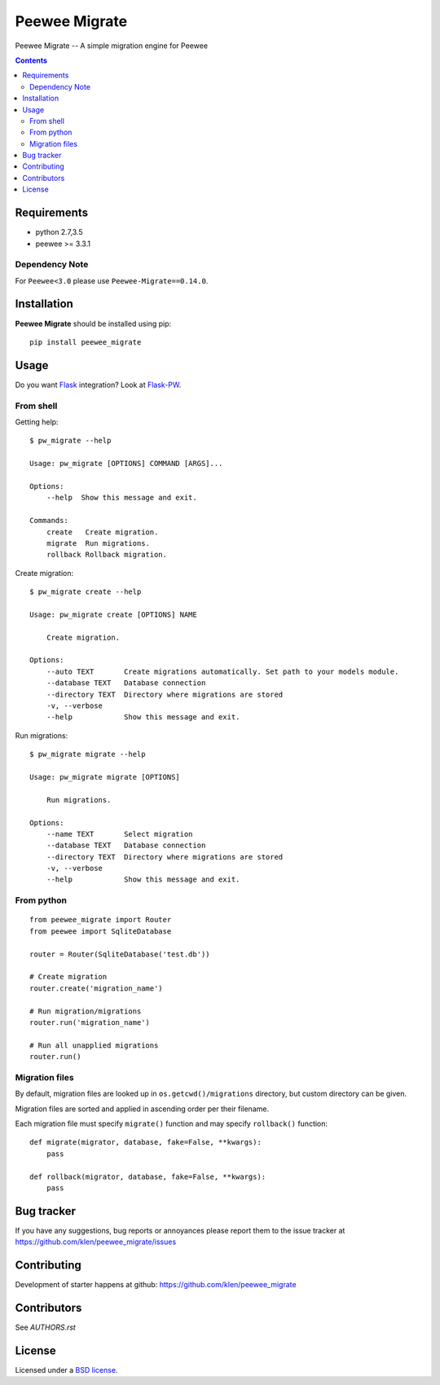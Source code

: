 Peewee Migrate
##############

.. _description:

Peewee Migrate -- A simple migration engine for Peewee

.. _badges:

.. image:: http://img.shields.io/travis/klen/peewee_migrate.svg?style=flat-square
    :target: http://travis-ci.org/klen/peewee_migrate
    :alt: Build Status

.. image:: http://img.shields.io/coveralls/klen/peewee_migrate.svg?style=flat-square
    :target: https://coveralls.io/r/klen/pewee_migrate
    :alt: Coverals

.. image:: http://img.shields.io/pypi/v/peewee_migrate.svg?style=flat-square
    :target: https://pypi.python.org/pypi/peewee_migrate
    :alt: Version

.. image:: http://img.shields.io/pypi/dm/peewee_migrate.svg?style=flat-square
    :target: https://pypi.python.org/pypi/peewee_migrate
    :alt: Downloads

.. _contents:

.. contents::

.. _requirements:

Requirements
=============

- python 2.7,3.5
- peewee >= 3.3.1

Dependency Note
---------------

For ``Peewee<3.0`` please use ``Peewee-Migrate==0.14.0``.

.. _installation:

Installation
=============

**Peewee Migrate** should be installed using pip: ::

    pip install peewee_migrate

.. _usage:

Usage
=====

Do you want Flask_ integration? Look at Flask-PW_.

From shell
----------

Getting help: ::

    $ pw_migrate --help

    Usage: pw_migrate [OPTIONS] COMMAND [ARGS]...

    Options:
        --help  Show this message and exit.

    Commands:
        create   Create migration.
        migrate  Run migrations.
        rollback Rollback migration.

Create migration: ::

    $ pw_migrate create --help

    Usage: pw_migrate create [OPTIONS] NAME

        Create migration.

    Options:
        --auto TEXT       Create migrations automatically. Set path to your models module.
        --database TEXT   Database connection
        --directory TEXT  Directory where migrations are stored
        -v, --verbose
        --help            Show this message and exit.

Run migrations: ::

    $ pw_migrate migrate --help

    Usage: pw_migrate migrate [OPTIONS]

        Run migrations.

    Options:
        --name TEXT       Select migration
        --database TEXT   Database connection
        --directory TEXT  Directory where migrations are stored
        -v, --verbose
        --help            Show this message and exit.

From python
-----------
::

    from peewee_migrate import Router
    from peewee import SqliteDatabase

    router = Router(SqliteDatabase('test.db'))

    # Create migration
    router.create('migration_name')

    # Run migration/migrations
    router.run('migration_name')

    # Run all unapplied migrations
    router.run()

Migration files
---------------

By default, migration files are looked up in ``os.getcwd()/migrations`` directory, but custom directory can be given.

Migration files are sorted and applied in ascending order per their filename.

Each migration file must specify ``migrate()`` function and may specify ``rollback()`` function::

    def migrate(migrator, database, fake=False, **kwargs):
        pass

    def rollback(migrator, database, fake=False, **kwargs):
        pass

.. _bugtracker:

Bug tracker
===========

If you have any suggestions, bug reports or
annoyances please report them to the issue tracker
at https://github.com/klen/peewee_migrate/issues

.. _contributing:

Contributing
============

Development of starter happens at github: https://github.com/klen/peewee_migrate


Contributors
=============

See `AUTHORS.rst`


.. _license:

License
=======

Licensed under a `BSD license`_.

.. _links:

.. _BSD license: http://www.linfo.org/bsdlicense.html
.. _klen: https://klen.github.io/
.. _Flask: http://flask.pocoo.org/
.. _Flask-PW: https://github.com/klen/flask-pw
